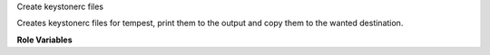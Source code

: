 Create keystonerc files

Creates keystonerc files for tempest, print them to the output and copy them
to the wanted destination.

**Role Variables**

.. zuul:rolevar:: admin_user
   :type: dict

    A dictionary of admin user credentials.

   .. zuul:rolevar:: username
      :default: admin

   .. zuul:rolevar:: password
      :default: packstack

   .. zuul:rolevar:: project_name
      :default: admin

   .. zuul:rolevar:: user_domain_name
      :default: Default

   .. zuul:rolevar:: project_domain_name
      :default: Default

   .. zuul:rolevar:: identity_api_version
      :default: 3

   .. zuul:rolevar:: keystonerc_destination
      :default: {{ ansible_user_dir }}/keystonerc_admin

.. zuul:rolevar:: demo_user
   :type: dict

    A dictionary of demo user credentials.

   .. zuul:rolevar:: username
      :default: demo

   .. zuul:rolevar:: password
      :default: packstack

   .. zuul:rolevar:: project_name
      :default: demo

   .. zuul:rolevar:: user_domain_name
      :default: Default

   .. zuul:rolevar:: project_domain_name
      :default: Default

   .. zuul:rolevar:: identity_api_version
      :default: 3

   .. zuul:rolevar:: keystonerc_destination
      :default: {{ ansible_user_dir }}/keystonerc_demo

